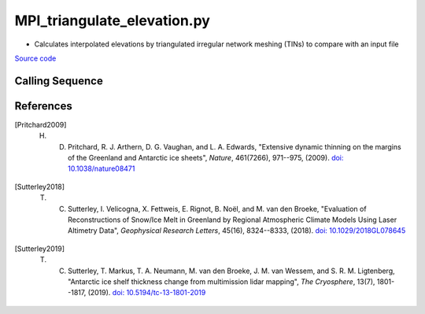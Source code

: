 ============================
MPI_triangulate_elevation.py
============================

- Calculates interpolated elevations by triangulated irregular network meshing (TINs) to compare with an input file

`Source code`__

.. __: https://github.com/tsutterley/Grounding-Zones/blob/main/scripts/MPI_triangulate_elevation.py

Calling Sequence
################

.. argparse::
    :filename: MPI_triangulate_elevation.py
    :func: arguments
    :prog: MPI_triangulate_elevation.py
    :nodescription:
    :nodefault:

References
##########

.. [Pritchard2009] H. D. Pritchard, R. J. Arthern, D. G. Vaughan, and L. A. Edwards, "Extensive dynamic thinning on the margins of the Greenland and Antarctic ice sheets", *Nature*, 461(7266), 971--975, (2009). `doi: 10.1038/nature08471 <https://doi.org/10.1038/nature08471>`_

.. [Sutterley2018] T. C. Sutterley, I. Velicogna, X. Fettweis, E. Rignot, B. No\ |ediaeresis|\ l, and M. van den Broeke, "Evaluation of Reconstructions of Snow/Ice Melt in Greenland by Regional Atmospheric Climate Models Using Laser Altimetry Data", *Geophysical Research Letters*, 45(16), 8324--8333, (2018). `doi: 10.1029/2018GL078645 <https://doi.org/10.1029/2018GL078645>`_

.. [Sutterley2019] T. C. Sutterley, T. Markus, T. A. Neumann, M. van den Broeke, J. M. van Wessem, and S. R. M. Ligtenberg, "Antarctic ice shelf thickness change from multimission lidar mapping", *The Cryosphere*, 13(7), 1801--1817, (2019). `doi: 10.5194/tc-13-1801-2019 <https://doi.org/10.5194/tc-13-1801-2019>`_

.. |ediaeresis|      unicode:: U+00EB .. LATIN SMALL LETTER E WITH DIAERESIS
